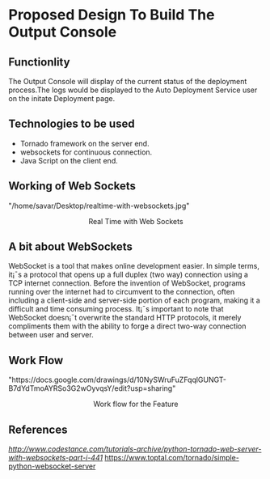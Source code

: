 * Proposed Design To Build The Output Console

** Functionlity  
   The Output Console will display of the current status of the deployment
   process.The logs would be displayed to the Auto Deployment Service user 
   on the initate Deployment page.

** Technologies to be used
   + Tornado framework on the server end.
   + websockets for continuous connection. 
   + Java Script on the client end.

** Working of Web Sockets
   #+BEGIN_HTML
<img src="">"/home/savar/Desktop/realtime-with-websockets.jpg"
<p align="center"> Real Time with Web Sockets </p>
#+END_HTML

** A bit about WebSockets
WebSocket is a tool that makes online development easier. In simple terms, it¡¯s
a protocol that opens up a full duplex (two way) connection using a TCP
internet connection. Before the invention of WebSocket, programs running over
the internet had to circumvent to the connection, often including a client-side
and server-side portion of each program, making it a difficult and time
consuming process. It¡¯s important to note that WebSocket doesn¡¯t overwrite the
standard HTTP protocols, it merely compliments them with the ability to forge a
direct two-way connection between user and server.


** Work Flow
#+BEGIN_HTML
<img src="">"https://docs.google.com/drawings/d/10NySWruFuZFqqlGUNGT-B7dYdTmoAYRSo3G2wOyvqsY/edit?usp=sharing"
<p align="center"> Work flow for the Feature </p>
#+END_HTML

** References
[["1."][http://www.codestance.com/tutorials-archive/python-tornado-web-server-with-websockets-part-i-441]]
[[][https://www.toptal.com/tornado/simple-python-websocket-server]]











